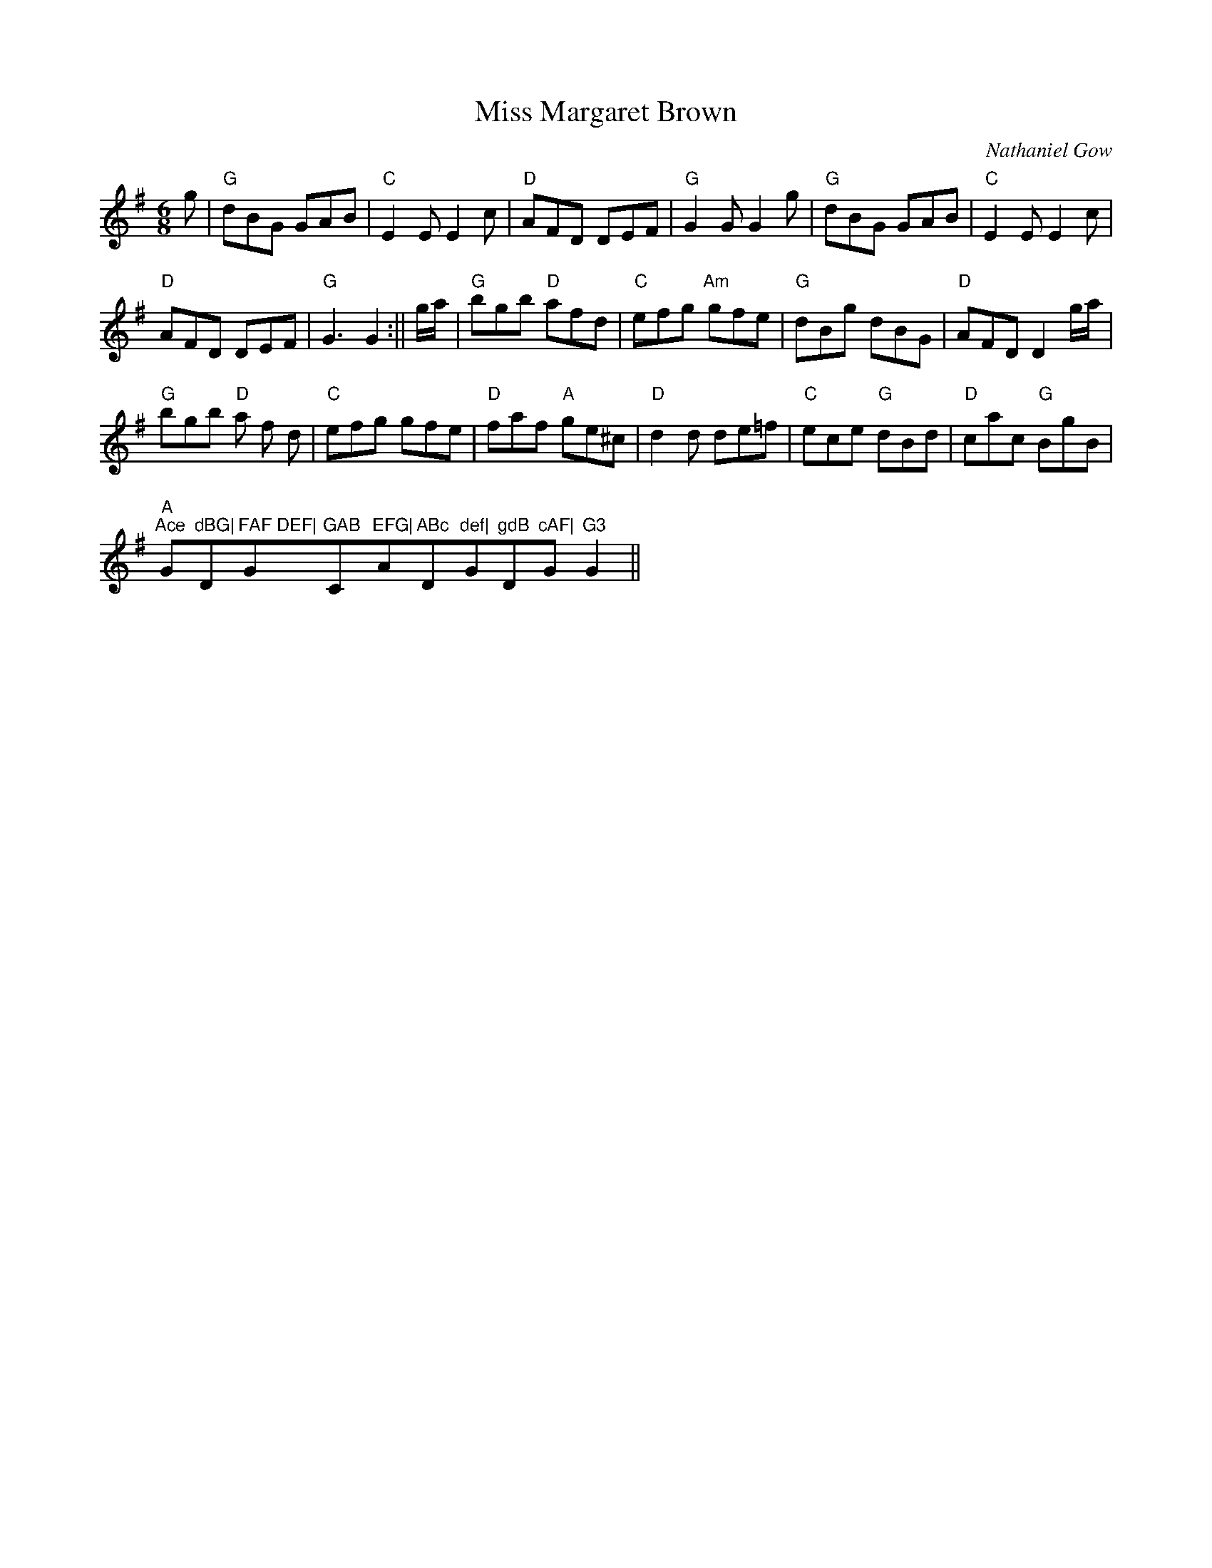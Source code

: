 X:12
T:Miss Margaret Brown
M:6/8
L:1/8
C:Nathaniel Gow
R:Jig
K:G
g|"G"dBG GAB|"C"E2E E2c|"D"AFD DEF|"G"G2 G G2g|"G"dBG GAB|"C"E2E E2c|!
"D"AFD DEF|"G"G3 G2:||
g/a/|"G"bgb "D"afd|"C"efg "Am"gfe|"G"dBg dBG|"D"AFD D2 g/a/|!"G"bgb "D"a
f
d|"C"efg gfe|"D"faf "A"ge^c|"D"d2 d de=f|"C"ece "G"dBd|"D"cac "G"BgB|!"A
m
"Ace "G"dBG|"D"FAF DEF|"G"GAB "C"EFG|"Am"ABc "D"def|"G"gdB "D"cAF|"G"G3
G2||
